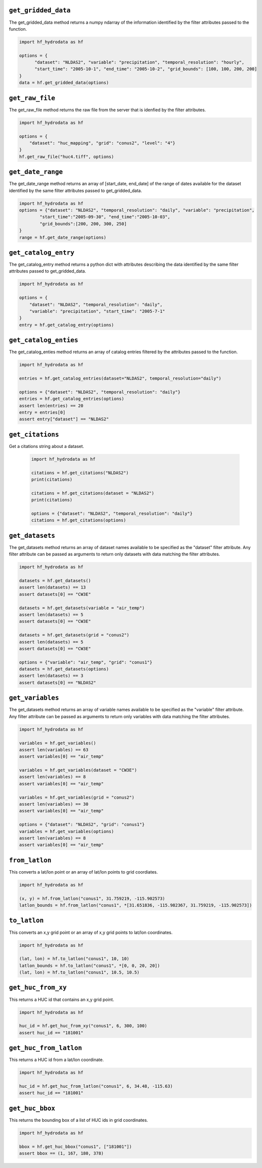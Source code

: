 .. _gridded_methods:

``get_gridded_data``
-----------------------
The get_gridded_data method returns a numpy ndarray of the information
identified by the filter attributes passed to the function.

.. code-block:: python

      import hf_hydrodata as hf

      options = {
            "dataset": "NLDAS2", "variable": "precipitation", "temporal_resolution": "hourly",
            "start_time": "2005-10-1", "end_time": "2005-10-2", "grid_bounds": [100, 100, 200, 200]
      }
      data = hf.get_gridded_data(options)

``get_raw_file``
-------------------
The get_raw_file method returns the raw file from the server that
is idenfied by the filter attributes.

.. code-block:: python

    import hf_hydrodata as hf

    options = {
        "dataset": "huc_mapping", "grid": "conus2", "level": "4"}
    }
    hf.get_raw_file("huc4.tiff", options)

``get_date_range``
--------------------
The get_date_range method returns an array of [start_date, end_date] 
of the range of dates available for the dataset identified by
the same filter attributes passed to get_gridded_data.

.. code-block:: python

    import hf_hydrodata as hf
    options = {"dataset": "NLDAS2", "temporal_resolution": "daily", "variable": "precipitation",
            "start_time":"2005-09-30", "end_time":"2005-10-03",
            "grid_bounds":[200, 200, 300, 250]
    }
    range = hf.get_date_range(options)

``get_catalog_entry``
-----------------------
The get_catalog_entry method returns a python dict with attributes
describing the data identified by
the same filter attributes passed to get_gridded_data.

.. code-block:: python

    import hf_hydrodata as hf

    options = {
        "dataset": "NLDAS2", "temporal_resolution": "daily",
        "variable": "precipitation", "start_time": "2005-7-1"
    }
    entry = hf.get_catalog_entry(options)

``get_catalog_enties``
-----------------------
The get_catalog_enties method returns an array of catalog entries
filtered by the attributes passed to the function.

.. code-block:: python

    import hf_hydrodata as hf

    entries = hf.get_catalog_entries(dataset="NLDAS2", temporal_resolution="daily")

    options = {"dataset": "NLDAS2", "temporal_resolution": "daily"}
    entries = hf.get_catalog_entries(options)
    assert len(entries) == 20
    entry = entries[0]
    assert entry["dataset"] == "NLDAS2"    

``get_citations``
-----------------
Get a citations string about a dataset.

    .. code-block:: python

        import hf_hydrodata as hf  

        citations = hf.get_citations("NLDAS2")      
        print(citations)

        citations = hf.get_citations(dataset = "NLDAS2")
        print(citations)

        options = {"dataset": "NLDAS2", "temporal_resolution": "daily"}
        citations = hf.get_citations(options)
        
``get_datasets``
------------------
The get_datasets method returns an array of dataset names available
to be specified as the "dataset" filter attribute. Any filter
attribute can be passed as arguments to return only datasets with
data matching the filter attributes.

.. code-block:: python

    import hf_hydrodata as hf

    datasets = hf.get_datasets()
    assert len(datasets) == 13
    assert datasets[0] == "CW3E"

    datasets = hf.get_datasets(variable = "air_temp")
    assert len(datasets) == 5
    assert datasets[0] == "CW3E"

    datasets = hf.get_datasets(grid = "conus2")
    assert len(datasets) == 5
    assert datasets[0] == "CW3E"

    options = {"variable": "air_temp", "grid": "conus1"}
    datasets = hf.get_datasets(options)
    assert len(datasets) == 3
    assert datasets[0] == "NLDAS2"    

``get_variables``
------------------
The get_datasets method returns an array of variable names available
to be specified as the "variable" filter attribute.
Any filter
attribute can be passed as arguments to return only variables with
data matching the filter attributes.

.. code-block:: python

    import hf_hydrodata as hf

    variables = hf.get_variables()
    assert len(variables) == 63
    assert variables[0] == "air_temp"

    variables = hf.get_variables(dataset = "CW3E")
    assert len(variables) == 8
    assert variables[0] == "air_temp"

    variables = hf.get_variables(grid = "conus2")
    assert len(variables) == 30
    assert variables[0] == "air_temp"

    options = {"dataset": "NLDAS2", "grid": "conus1"}
    variables = hf.get_variables(options)
    assert len(variables) == 8
    assert variables[0] == "air_temp"    

``from_latlon``
-------------------
This converts a lat/lon point or an array of lat/lon points to grid coordiates.

.. code-block:: python

    import hf_hydrodata as hf

    (x, y) = hf.from_latlon("conus1", 31.759219, -115.902573)
    latlon_bounds = hf.from_latlon("conus1", *[31.651836, -115.982367, 31.759219, -115.902573])
    
``to_latlon``
----------------
This converts an x,y grid point or an array of x,y grid points to lat/lon coordinates.

.. code-block:: python

    import hf_hydrodata as hf

    (lat, lon) = hf.to_latlon("conus1", 10, 10)
    latlon_bounds = hf.to_latlon("conus1", *[0, 0, 20, 20])
    (lat, lon) = hf.to_latlon("conus1", 10.5, 10.5)

``get_huc_from_xy``
--------------------
This returns a HUC id that contains an x,y grid point.

.. code-block:: python

    import hf_hydrodata as hf

    huc_id = hf.get_huc_from_xy("conus1", 6, 300, 100)
    assert huc_id == "181001"

``get_huc_from_latlon``
------------------------
This returns a HUC id from a lat/lon coordinate.

.. code-block:: python

    import hf_hydrodata as hf

    huc_id = hf.get_huc_from_latlon("conus1", 6, 34.48, -115.63)
    assert huc_id == "181001"

``get_huc_bbox``
-----------------
This returns the bounding box of a list of HUC ids in grid coordinates.

.. code-block:: python

    import hf_hydrodata as hf

    bbox = hf.get_huc_bbox("conus1", ["181001"])
    assert bbox == (1, 167, 180, 378)
